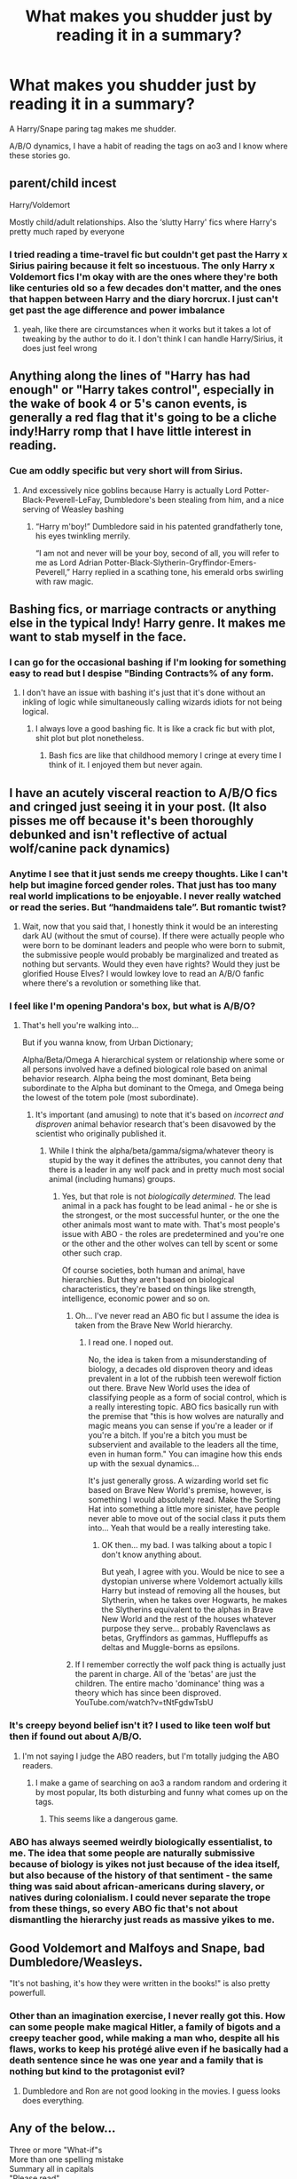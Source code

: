 #+TITLE: What makes you shudder just by reading it in a summary?

* What makes you shudder just by reading it in a summary?
:PROPERTIES:
:Author: TheAncientSun
:Score: 37
:DateUnix: 1606154488.0
:DateShort: 2020-Nov-23
:FlairText: Discussion
:END:
A Harry/Snape paring tag makes me shudder.

A/B/O dynamics, I have a habit of reading the tags on ao3 and I know where these stories go.


** parent/child incest

Harry/Voldemort

Mostly child/adult relationships. Also the ‘slutty Harry' fics where Harry's pretty much raped by everyone
:PROPERTIES:
:Author: karigan_g
:Score: 45
:DateUnix: 1606156905.0
:DateShort: 2020-Nov-23
:END:

*** I tried reading a time-travel fic but couldn't get past the Harry x Sirius pairing because it felt so incestuous. The only Harry x Voldemort fics I'm okay with are the ones where they're both like centuries old so a few decades don't matter, and the ones that happen between Harry and the diary horcrux. I just can't get past the age difference and power imbalance
:PROPERTIES:
:Author: eurasian_nuthatch
:Score: 12
:DateUnix: 1606169587.0
:DateShort: 2020-Nov-24
:END:

**** yeah, like there are circumstances when it works but it takes a lot of tweaking by the author to do it. I don't think I can handle Harry/Sirius, it does just feel wrong
:PROPERTIES:
:Author: karigan_g
:Score: 1
:DateUnix: 1606224596.0
:DateShort: 2020-Nov-24
:END:


** Anything along the lines of "Harry has had enough" or "Harry takes control", especially in the wake of book 4 or 5's canon events, is generally a red flag that it's going to be a cliche indy!Harry romp that I have little interest in reading.
:PROPERTIES:
:Author: ParanoidDrone
:Score: 38
:DateUnix: 1606165087.0
:DateShort: 2020-Nov-24
:END:

*** Cue am oddly specific but very short will from Sirius.
:PROPERTIES:
:Author: TheAncientSun
:Score: 23
:DateUnix: 1606165144.0
:DateShort: 2020-Nov-24
:END:

**** And excessively nice goblins because Harry is actually Lord Potter-Black-Peverell-LeFay, Dumbledore's been stealing from him, and a nice serving of Weasley bashing
:PROPERTIES:
:Author: eurasian_nuthatch
:Score: 19
:DateUnix: 1606169706.0
:DateShort: 2020-Nov-24
:END:

***** “Harry m'boy!” Dumbledore said in his patented grandfatherly tone, his eyes twinkling merrily.

“I am not and never will be your boy, second of all, you will refer to me as Lord Adrian Potter-Black-Slytherin-Gryffindor-Emers-Peverell,” Harry replied in a scathing tone, his emerald orbs swirling with raw magic.
:PROPERTIES:
:Author: RoyalAct4
:Score: 2
:DateUnix: 1606246991.0
:DateShort: 2020-Nov-24
:END:


** Bashing fics, or marriage contracts or anything else in the typical Indy! Harry genre. It makes me want to stab myself in the face.
:PROPERTIES:
:Author: TheThirdIncursion
:Score: 13
:DateUnix: 1606163110.0
:DateShort: 2020-Nov-23
:END:

*** I can go for the occasional bashing if I'm looking for something easy to read but I despise "Binding Contracts% of any form.
:PROPERTIES:
:Author: TheAncientSun
:Score: 9
:DateUnix: 1606163171.0
:DateShort: 2020-Nov-23
:END:

**** I don't have an issue with bashing it's just that it's done without an inkling of logic while simultaneously calling wizards idiots for not being logical.
:PROPERTIES:
:Author: TheThirdIncursion
:Score: 8
:DateUnix: 1606163569.0
:DateShort: 2020-Nov-24
:END:

***** I always love a good bashing fic. It is like a crack fic but with plot, shit plot but plot nonetheless.
:PROPERTIES:
:Author: GreyWyre
:Score: 0
:DateUnix: 1606191549.0
:DateShort: 2020-Nov-24
:END:

****** Bash fics are like that childhood memory I cringe at every time I think of it. I enjoyed them but never again.
:PROPERTIES:
:Author: TheThirdIncursion
:Score: 2
:DateUnix: 1606193543.0
:DateShort: 2020-Nov-24
:END:


** I have an acutely visceral reaction to A/B/O fics and cringed just seeing it in your post. (It also pisses me off because it's been thoroughly debunked and isn't reflective of actual wolf/canine pack dynamics)
:PROPERTIES:
:Author: eurasian_nuthatch
:Score: 24
:DateUnix: 1606160634.0
:DateShort: 2020-Nov-23
:END:

*** Anytime I see that it just sends me creepy thoughts. Like I can't help but imagine forced gender roles. That just has too many real world implications to be enjoyable. I never really watched or read the series. But “handmaidens tale”. But romantic twist?
:PROPERTIES:
:Author: jk-alot
:Score: 10
:DateUnix: 1606170225.0
:DateShort: 2020-Nov-24
:END:

**** Wait, now that you said that, I honestly think it would be an interesting dark AU (without the smut of course). If there were actually people who were born to be dominant leaders and people who were born to submit, the submissive people would probably be marginalized and treated as nothing but servants. Would they even have rights? Would they just be glorified House Elves? I would lowkey love to read an A/B/O fanfic where there's a revolution or something like that.
:PROPERTIES:
:Author: Why634
:Score: 2
:DateUnix: 1606184358.0
:DateShort: 2020-Nov-24
:END:


*** I feel like I'm opening Pandora's box, but what is A/B/O?
:PROPERTIES:
:Author: tjovanity
:Score: 7
:DateUnix: 1606175524.0
:DateShort: 2020-Nov-24
:END:

**** That's hell you're walking into...

But if you wanna know, from Urban Dictionary;

Alpha/Beta/Omega A hierarchical system or relationship where some or all persons involved have a defined biological role based on animal behavior research. Alpha being the most dominant, Beta being subordinate to the Alpha but dominant to the Omega, and Omega being the lowest of the totem pole (most subordinate).
:PROPERTIES:
:Author: Overlap1
:Score: 11
:DateUnix: 1606176915.0
:DateShort: 2020-Nov-24
:END:

***** It's important (and amusing) to note that it's based on /incorrect and disproven/ animal behavior research that's been disavowed by the scientist who originally published it.
:PROPERTIES:
:Author: NouvelleVoix
:Score: 19
:DateUnix: 1606180826.0
:DateShort: 2020-Nov-24
:END:

****** While I think the alpha/beta/gamma/sigma/whatever theory is stupid by the way it defines the attributes, you cannot deny that there is a leader in any wolf pack and in pretty much most social animal (including humans) groups.
:PROPERTIES:
:Author: I_love_DPs
:Score: 3
:DateUnix: 1606186798.0
:DateShort: 2020-Nov-24
:END:

******* Yes, but that role is not /biologically determined./ The lead animal in a pack has fought to be lead animal - he or she is the strongest, or the most successful hunter, or the one the other animals most want to mate with. That's most people's issue with ABO - the roles are predetermined and you're one or the other and the other wolves can tell by scent or some other such crap.

Of course societies, both human and animal, have hierarchies. But they aren't based on biological characteristics, they're based on things like strength, intelligence, economic power and so on.
:PROPERTIES:
:Author: Ermithecow
:Score: 10
:DateUnix: 1606188351.0
:DateShort: 2020-Nov-24
:END:

******** Oh... I've never read an ABO fic but I assume the idea is taken from the Brave New World hierarchy.
:PROPERTIES:
:Author: I_love_DPs
:Score: 2
:DateUnix: 1606188469.0
:DateShort: 2020-Nov-24
:END:

********* I read one. I noped out.

No, the idea is taken from a misunderstanding of biology, a decades old disproven theory and ideas prevalent in a lot of the rubbish teen werewolf fiction out there. Brave New World uses the idea of classifying people as a form of social control, which is a really interesting topic. ABO fics basically run with the premise that "this is how wolves are naturally and magic means you can sense if you're a leader or if you're a bitch. If you're a bitch you must be subservient and available to the leaders all the time, even in human form." You can imagine how this ends up with the sexual dynamics...

It's just generally gross. A wizarding world set fic based on Brave New World's premise, however, is something I would absolutely read. Make the Sorting Hat into something a little more sinister, have people never able to move out of the social class it puts them into... Yeah that would be a really interesting take.
:PROPERTIES:
:Author: Ermithecow
:Score: 8
:DateUnix: 1606188869.0
:DateShort: 2020-Nov-24
:END:

********** OK then... my bad. I was talking about a topic I don't know anything about.

But yeah, I agree with you. Would be nice to see a dystopian universe where Voldemort actually kills Harry but instead of removing all the houses, but Slytherin, when he takes over Hogwarts, he makes the Slytherins equivalent to the alphas in Brave New World and the rest of the houses whatever purpose they serve... probably Ravenclaws as betas, Gryffindors as gammas, Hufflepuffs as deltas and Muggle-borns as epsilons.
:PROPERTIES:
:Author: I_love_DPs
:Score: 2
:DateUnix: 1606189392.0
:DateShort: 2020-Nov-24
:END:


******** If I remember correctly the wolf pack thing is actually just the parent in charge. All of the 'betas' are just the children. The entire macho 'dominance' thing was a theory which has since been disproved. YouTube.com/watch?v=tNtFgdwTsbU
:PROPERTIES:
:Author: greatandmodest
:Score: 1
:DateUnix: 1606225612.0
:DateShort: 2020-Nov-24
:END:


*** It's creepy beyond belief isn't it? I used to like teen wolf but then if found out about A/B/O.
:PROPERTIES:
:Author: TheAncientSun
:Score: 5
:DateUnix: 1606160815.0
:DateShort: 2020-Nov-23
:END:

**** I'm not saying I judge the ABO readers, but I'm totally judging the ABO readers.
:PROPERTIES:
:Author: thebluewitch
:Score: 11
:DateUnix: 1606168542.0
:DateShort: 2020-Nov-24
:END:

***** I make a game of searching on ao3 a random random and ordering it by most popular, Its both disturbing and funny what comes up on the tags.
:PROPERTIES:
:Author: TheAncientSun
:Score: 3
:DateUnix: 1606168643.0
:DateShort: 2020-Nov-24
:END:

****** This seems like a dangerous game.
:PROPERTIES:
:Author: thebluewitch
:Score: 1
:DateUnix: 1606172079.0
:DateShort: 2020-Nov-24
:END:


*** ABO has always seemed weirdly biologically essentialist, to me. The idea that some people are naturally submissive because of biology is yikes not just because of the idea itself, but also because of the history of that sentiment - the same thing was said about african-americans during slavery, or natives during colonialism. I could never separate the trope from these things, so every ABO fic that's not about dismantling the hierarchy just reads as massive yikes to me.
:PROPERTIES:
:Author: Uncommonality
:Score: 2
:DateUnix: 1606375362.0
:DateShort: 2020-Nov-26
:END:


** Good Voldemort and Malfoys and Snape, bad Dumbledore/Weasleys.

"It's not bashing, it's how they were written in the books!" is also pretty powerfull.
:PROPERTIES:
:Author: White_fri2z
:Score: 22
:DateUnix: 1606168008.0
:DateShort: 2020-Nov-24
:END:

*** Other than an imagination exercise, I never really got this. How can some people make magical Hitler, a family of bigots and a creepy teacher good, while making a man who, despite all his flaws, works to keep his protégé alive even if he basically had a death sentence since he was one year and a family that is nothing but kind to the protagonist evil?
:PROPERTIES:
:Author: I_love_DPs
:Score: 6
:DateUnix: 1606187054.0
:DateShort: 2020-Nov-24
:END:

**** Dumbledore and Ron are not good looking in the movies. I guess looks does everything.
:PROPERTIES:
:Author: White_fri2z
:Score: 4
:DateUnix: 1606215169.0
:DateShort: 2020-Nov-24
:END:


** Any of the below...

Three or more "What-if"s\\
More than one spelling mistake\\
Summary all in capitals\\
"Please read"\\
"Not as bad as it sounds"\\
"My first fanfic"\\
A summary that goes on and on and on and on until it is cut short by the character limi
:PROPERTIES:
:Author: BeardInTheDark
:Score: 8
:DateUnix: 1606204888.0
:DateShort: 2020-Nov-24
:END:

*** What if Harry found out? What if he read a letter? What if he discovered unexpected love? What if he had Chinese instead of Pizza? Would Ron like pizza?
:PROPERTIES:
:Author: TheAncientSun
:Score: 4
:DateUnix: 1606209316.0
:DateShort: 2020-Nov-24
:END:


*** Don't forget the ever present “DONT LIKE DONT READ”
:PROPERTIES:
:Author: ImJustLaurie
:Score: 2
:DateUnix: 1606235281.0
:DateShort: 2020-Nov-24
:END:


** Harry/snape andnpretty much anyone with umbridge. Those are always horrible. Maybe well written but cause brain bleach usage
:PROPERTIES:
:Author: Aniki356
:Score: 18
:DateUnix: 1606154797.0
:DateShort: 2020-Nov-23
:END:


** Shudder? Nothing really.

I mostly ignore Mpreg though.
:PROPERTIES:
:Author: will1707
:Score: 9
:DateUnix: 1606173419.0
:DateShort: 2020-Nov-24
:END:

*** That's one of the ones that immediately stops me. I can give a lot of things a shot, but that's one I'm never trying.

Seriously people, adoption exists, there is never a cause for mpreg stories to exist.
:PROPERTIES:
:Author: Nssheepster
:Score: 5
:DateUnix: 1606187943.0
:DateShort: 2020-Nov-24
:END:

**** I think it became popular after the film "Junior".

Sad how many people missed that it was a comedy and thought it was a documentary...
:PROPERTIES:
:Author: BeardInTheDark
:Score: 1
:DateUnix: 1606205115.0
:DateShort: 2020-Nov-24
:END:


** Something pluralized with an apostrophe. “Weasley's”

If you can't proofread your summary, I know I'm in for a bad time.
:PROPERTIES:
:Author: Quinctia
:Score: 7
:DateUnix: 1606176035.0
:DateShort: 2020-Nov-24
:END:

*** Yes! All the yes!
:PROPERTIES:
:Author: BillionsAndBillions6
:Score: 1
:DateUnix: 1606177083.0
:DateShort: 2020-Nov-24
:END:


** Most teacher/student, and I have to whisper this- but- I've read a-

/voldemort/Dumbledore/

BARF it was horribleeeeeee
:PROPERTIES:
:Author: HarryPotterIsAmazing
:Score: 12
:DateUnix: 1606161520.0
:DateShort: 2020-Nov-23
:END:

*** How did that happen?
:PROPERTIES:
:Author: TheAncientSun
:Score: 3
:DateUnix: 1606161555.0
:DateShort: 2020-Nov-23
:END:

**** Someone mistagged something on ao3.
:PROPERTIES:
:Author: HarryPotterIsAmazing
:Score: 4
:DateUnix: 1606161662.0
:DateShort: 2020-Nov-23
:END:

***** Ah a dangerous thing to do. I once got a link to a PJO/HP crossover that had some incredible disturbing tags attached.
:PROPERTIES:
:Author: TheAncientSun
:Score: 7
:DateUnix: 1606161750.0
:DateShort: 2020-Nov-23
:END:

****** Yeah. To be fair, it said it was possible SS/HP, but I was willing to ignore it because it didn't really say that there was going to be anything yucky. They just said it was random plot bunnies.
:PROPERTIES:
:Author: HarryPotterIsAmazing
:Score: 3
:DateUnix: 1606161856.0
:DateShort: 2020-Nov-23
:END:

******* But you read it and your eyeballs fell out.
:PROPERTIES:
:Author: TheAncientSun
:Score: 5
:DateUnix: 1606161919.0
:DateShort: 2020-Nov-23
:END:

******** Yep. Each chapter is sort of a new plot bunny or what not.

Chapter six is Dumbledore and Voldemort's forced wedding, and at the end of the chapter it says this:

- Harry put up a silencing charm. Most of the school knew the routine by now. Voldemort was pregnant thanks to a potion that Dumbledore slipped into his food. Voldemort wasn't happy about being pregnant, he wanted a child, but he hated being pregnant.
:PROPERTIES:
:Author: HarryPotterIsAmazing
:Score: 8
:DateUnix: 1606162054.0
:DateShort: 2020-Nov-23
:END:

********* What the actual fuck.
:PROPERTIES:
:Author: 4mn3s14c
:Score: 10
:DateUnix: 1606162699.0
:DateShort: 2020-Nov-23
:END:

********** Yeah also Dumbledore wanted to marry Harry and Voldie together-

But Harry being super smart turns it around. Now they married!

Barf. Baaaaaarf. Barf barf barf baaaaaarf.
:PROPERTIES:
:Author: HarryPotterIsAmazing
:Score: 7
:DateUnix: 1606162807.0
:DateShort: 2020-Nov-23
:END:

*********** Oh god no why
:PROPERTIES:
:Author: hungrybluefish
:Score: 2
:DateUnix: 1606174997.0
:DateShort: 2020-Nov-24
:END:


** Adult/child shipping, especially Harry/Riddle or anything involving Snape at all.

At this point I don't bother with fics that clearly try to make Snape or Draco protagonists without changing their behavior.
:PROPERTIES:
:Author: datcatburd
:Score: 5
:DateUnix: 1606184527.0
:DateShort: 2020-Nov-24
:END:


** Harry/Voldemort, and Harry/Draco. For some reason I can't stand these two.
:PROPERTIES:
:Author: Blade1301
:Score: 14
:DateUnix: 1606157850.0
:DateShort: 2020-Nov-23
:END:


** I would probably cry if I had to read another summary with Hogwarts X Squid relationship.
:PROPERTIES:
:Author: GreyWyre
:Score: 4
:DateUnix: 1606191824.0
:DateShort: 2020-Nov-24
:END:

*** After all, nothing can surpass the original
:PROPERTIES:
:Author: nuvan
:Score: 1
:DateUnix: 1606352192.0
:DateShort: 2020-Nov-26
:END:


** “Don't like it, don't read it” because it means the author can't deal with criticism.
:PROPERTIES:
:Author: SugondeseAmbassador
:Score: 4
:DateUnix: 1606219128.0
:DateShort: 2020-Nov-24
:END:

*** Don't right a story if you don't want criticism.
:PROPERTIES:
:Author: TheAncientSun
:Score: 2
:DateUnix: 1606219304.0
:DateShort: 2020-Nov-24
:END:


** Voldemort/Harry, Sirius/Harry because it feels incestuous, Harry and anyone in the older age range come to think of it.

Snape/Sirius, Snape/James just makes me laugh in disbelief and I also tend to stay away from Drarry and female Harry because I don't see the appeal
:PROPERTIES:
:Author: hp_777
:Score: 7
:DateUnix: 1606170483.0
:DateShort: 2020-Nov-24
:END:

*** Female Harry can be an interesting exploration of the affects of gender in a society modelled after 'old fashioned UK'. But it can also just be gratuitous and trite, or an excuse for some very sleazy smut.
:PROPERTIES:
:Author: greatandmodest
:Score: 1
:DateUnix: 1606227696.0
:DateShort: 2020-Nov-24
:END:

**** Don't forget the cringey Yule ball scenes that always seem to show up in fem Harry fics. Complete with a “take off glasses and brush hair and now you're a hot sex goddess” makeover
:PROPERTIES:
:Author: ImJustLaurie
:Score: 1
:DateUnix: 1606235464.0
:DateShort: 2020-Nov-24
:END:


** Basically the usual. Creature only has male partners etc, Drarry, Snarry, Tomarry, etc. Also the whole beta, alpha, omega shit.
:PROPERTIES:
:Author: CuriousLurkerPresent
:Score: 3
:DateUnix: 1606189524.0
:DateShort: 2020-Nov-24
:END:


** Gender flipping. Like, most of the time I'm fine with trans, but gender flipping makes no sense to me. (Idk if it counts, but it does technically make me shudder)

Grammar. If I can't understand a summary I can't understand the story.

I have no idea why, probably because I consider them "siblings", but Harry/Hermione (perfectly fine with others shipping it, I just can't.)
:PROPERTIES:
:Author: DudeIJustWannaWrite
:Score: 4
:DateUnix: 1606178132.0
:DateShort: 2020-Nov-24
:END:

*** Same, any other reasonable het pairing is fine with me except Harry/hermione
:PROPERTIES:
:Author: RoyalAct4
:Score: 2
:DateUnix: 1606247358.0
:DateShort: 2020-Nov-24
:END:


** Mild <whatever character> bashing. I know it's typically not mild.
:PROPERTIES:
:Author: I_love_DPs
:Score: 2
:DateUnix: 1606187181.0
:DateShort: 2020-Nov-24
:END:


** Any mention of rape or similarly creepy warnings.

Alternative version of Harry being explained with a lot of adjectives. I mean something like "Independent Slythering dark morally grey! Harry".

It makes me think like they took all the archeotypes they found "cool" -edgy- and decided to use them ALL for Harry. That never results godo.
:PROPERTIES:
:Author: ErinTesden
:Score: 2
:DateUnix: 1606190801.0
:DateShort: 2020-Nov-24
:END:


** any "forced marriage" fics, the ones where he has to marry someone for his protection or some bullshit reason like that and what's really creepy is that usually it's him and Snape and Harry's forced into it.
:PROPERTIES:
:Author: BlastosphericPod
:Score: 2
:DateUnix: 1606198815.0
:DateShort: 2020-Nov-24
:END:


** Harry/Snape and Harry/Voldemort is something I will never understand. I back out whenever I see a character paired with someone who is their teacher, friend of their parents, or simply wants them dead (in canon at least).

A/B/O dynamics are permanently excluded from my search on ao3. It's usually the first tag I'm ruling out whenever I'm searching for fics no matter the fandom.

Bashing or any sings that a story will bash any character. Anything that would suggest the story is about independent Harry taking matters in his own hands, or super-powered Harry who discovers his true powers.

Also, if the summary has an error in the name of one of the characters; I shudder every time I see Lucious or worse Luscious.
:PROPERTIES:
:Author: Keira901
:Score: 4
:DateUnix: 1606169129.0
:DateShort: 2020-Nov-24
:END:

*** And don't forget Slitherin, Griffindor, Severous
:PROPERTIES:
:Author: ImJustLaurie
:Score: 3
:DateUnix: 1606235574.0
:DateShort: 2020-Nov-24
:END:


** Harry/antagonist, any of them really. So that's Dumbledore, Lucius Malfoy, Snape, Draco, and Nott.

I'm not particularly happy with M/M either, but that's because I don't understand it, not because it's bad, as I've read some really good m/m stories. I'm a trans lesbian, so I get f/f and I get m/f, though more because of the f. I just don't understand the appeal of ripped abs, or ticklish beards.
:PROPERTIES:
:Author: dark-phoenix-lady
:Score: 2
:DateUnix: 1606173950.0
:DateShort: 2020-Nov-24
:END:

*** Wait, why is Dumbledore an antagonist?
:PROPERTIES:
:Author: Why634
:Score: 1
:DateUnix: 1606222318.0
:DateShort: 2020-Nov-24
:END:

**** 3rd-floor corridor, returning to the Dursleys every year, forcing Harry to compete in the tournament and not explaining the circumstances to the school, doing nothing about Umbridge.
:PROPERTIES:
:Author: dark-phoenix-lady
:Score: 1
:DateUnix: 1606223236.0
:DateShort: 2020-Nov-24
:END:

***** He's manipulative, but an antagonist is the enemy of the protagonist. Dumbledore was never an enemy of Harry.
:PROPERTIES:
:Author: Why634
:Score: 1
:DateUnix: 1606223383.0
:DateShort: 2020-Nov-24
:END:

****** Are you sure? He was setting him up to die, that sounds very much like an enemy to me.
:PROPERTIES:
:Author: dark-phoenix-lady
:Score: 1
:DateUnix: 1606223440.0
:DateShort: 2020-Nov-24
:END:

******* Yes, but it was to defeat Voldemort, who is the antagonist. So he's more of an anti-hero than anything, since he's on the side of the protagonist.
:PROPERTIES:
:Author: Why634
:Score: 1
:DateUnix: 1606223655.0
:DateShort: 2020-Nov-24
:END:

******** Just because he seems friendly and gives advice doesn't mean that he was on Harry's side.

The enemy of my enemy is not necessarily my friend.
:PROPERTIES:
:Author: dark-phoenix-lady
:Score: 1
:DateUnix: 1606224115.0
:DateShort: 2020-Nov-24
:END:

********* He's basically a textbook anti-hero. He fight against Voldemort, but lacks conventional heroic qualities. The enemy of your enemy many not be your friend, but they're a good ally.
:PROPERTIES:
:Author: Why634
:Score: 1
:DateUnix: 1606224874.0
:DateShort: 2020-Nov-24
:END:

********** Two heroes can still be antagonistic to each other even while working for a common goal. It's clear from the books that he doesn't have Harry's best interests in mind no matter what he's trying to achieve. So, it is my opinion that to Harry, he is actually an enemy that he happens to need to work with and has persuaded him that he's not actually an enemy.
:PROPERTIES:
:Author: dark-phoenix-lady
:Score: 1
:DateUnix: 1606225726.0
:DateShort: 2020-Nov-24
:END:


********* Are you brain dead you can't change a quote to support your point lmao
:PROPERTIES:
:Author: RoyalAct4
:Score: 1
:DateUnix: 1606247415.0
:DateShort: 2020-Nov-24
:END:

********** Who said I was quoting that particular quote. After all I'm not the first to say this about enemies. Here's an example from 2014

[[https://www.cjnews.com/perspectives/opinions/enemy-enemy-not-necessarily-friend]]
:PROPERTIES:
:Author: dark-phoenix-lady
:Score: 1
:DateUnix: 1606249045.0
:DateShort: 2020-Nov-24
:END:


** I have heard tales, from the oldest of lore. That in ancient times when the great ones walked among the stars. That a harry/Umbridge fic roamed the site diseaseing small children...
:PROPERTIES:
:Author: Daemon_Sultan
:Score: 1
:DateUnix: 1606179012.0
:DateShort: 2020-Nov-24
:END:


** Tomarry, Snarry and bashing.
:PROPERTIES:
:Author: FrameworkisDigimon
:Score: 1
:DateUnix: 1606184351.0
:DateShort: 2020-Nov-24
:END:


** Anything with mpreg
:PROPERTIES:
:Author: ImNotMadYoureMad
:Score: 1
:DateUnix: 1606188430.0
:DateShort: 2020-Nov-24
:END:


** I think most of the ones I would normally say already got said, so I'll pick a different one.

Summaries that read like "What if Harry never did X? What if XYZ never happened? What if everything changed forever?" are fics I'm never going to touch.

Those summaries are non-descriptive garbage, and the fics attached to them are usually pretty bad. It's a pretty common summary, and most of them fail at actually saying what the plot is about, so they fail at summarizing.
:PROPERTIES:
:Author: Leikiz
:Score: 1
:DateUnix: 1606203720.0
:DateShort: 2020-Nov-24
:END:


** The ones the starts with "What if.."
:PROPERTIES:
:Author: Lian_Nox
:Score: 2
:DateUnix: 1606204711.0
:DateShort: 2020-Nov-24
:END:


** Harry Potter-Gryffindor-Gaunt-Slytherin-Ravenclaw-Black. If I see more than one surname for Harry, it's usually not a good sign.
:PROPERTIES:
:Author: Snegurochkaa
:Score: 1
:DateUnix: 1606242090.0
:DateShort: 2020-Nov-24
:END:

*** Don't forget the investments in non magical companies that don't exist.
:PROPERTIES:
:Author: TheAncientSun
:Score: 1
:DateUnix: 1606242172.0
:DateShort: 2020-Nov-24
:END:

**** And the magical creature inheritance to go along with it.
:PROPERTIES:
:Author: Snegurochkaa
:Score: 2
:DateUnix: 1606242238.0
:DateShort: 2020-Nov-24
:END:

***** He's s space fariy vampire veela werepanther who identifies as a transgender hinkypunk .
:PROPERTIES:
:Author: TheAncientSun
:Score: 1
:DateUnix: 1606242643.0
:DateShort: 2020-Nov-24
:END:


** Alternative Universe does that to me or even worse Alternative Universe with Divergent which is an oxymoron. And even more Harry Raised by Sirius : that one provokes a full crisis.

And of course Harry/Daphne causes me a headache it is so overdone.
:PROPERTIES:
:Author: sebo1715
:Score: 1
:DateUnix: 1606171724.0
:DateShort: 2020-Nov-24
:END:

*** What's wrong with Harry raised by Sirius? Most of those are just amusing fluff about a cute toddler and a single "dad" who doesn't have a clue, in my experience anyway. Each to their own, obviously, but I can't see what's so offensive about the Raising Harry genre.
:PROPERTIES:
:Author: Ermithecow
:Score: 5
:DateUnix: 1606189108.0
:DateShort: 2020-Nov-24
:END:

**** Too much pranks and fluffiness. And I like Harry to be different from his parents, more scholar, more dark even.
:PROPERTIES:
:Author: sebo1715
:Score: 1
:DateUnix: 1606213589.0
:DateShort: 2020-Nov-24
:END:


*** How dare you disrespect our Ice Queen!
:PROPERTIES:
:Author: GreyWyre
:Score: 3
:DateUnix: 1606191760.0
:DateShort: 2020-Nov-24
:END:


** Harry/Snape... I cannot deal with it... harry/any marauders and Ron/Harry... I'm not a fan of slash I get into stories and realize it's slash and pull out cause not my cup of tea but the first 2 tags specifically make me feel unclean
:PROPERTIES:
:Author: Golurke
:Score: 0
:DateUnix: 1606169284.0
:DateShort: 2020-Nov-24
:END:
